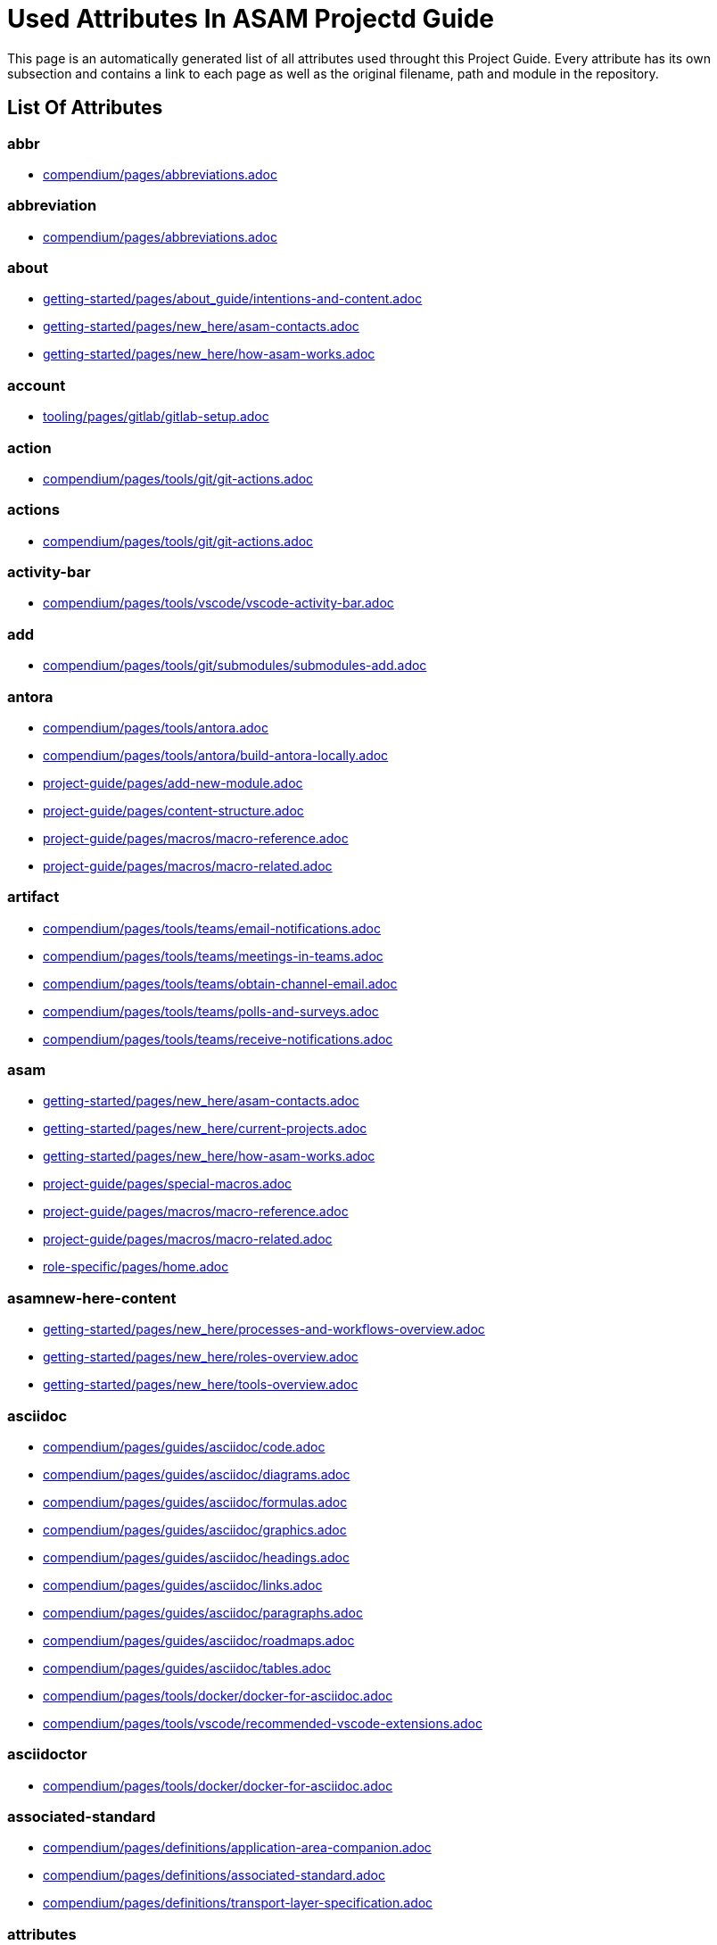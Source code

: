 = Used Attributes In ASAM Projectd Guide
:description: Automatically generated overview over all attributes used throughout this Project Guide.
:keywords: generated,attributes,link-concept,structure

This page is an automatically generated list of all attributes used throught this Project Guide.
Every attribute has its own subsection and contains a link to each page as well as the original filename, path and module in the repository.

== List Of Attributes


=== abbr

* xref:compendium:abbreviations.adoc[compendium/pages/abbreviations.adoc]

=== abbreviation

* xref:compendium:abbreviations.adoc[compendium/pages/abbreviations.adoc]

=== about

* xref:getting-started:about_guide/intentions-and-content.adoc[getting-started/pages/about_guide/intentions-and-content.adoc]
* xref:getting-started:new_here/asam-contacts.adoc[getting-started/pages/new_here/asam-contacts.adoc]
* xref:getting-started:new_here/how-asam-works.adoc[getting-started/pages/new_here/how-asam-works.adoc]

=== account

* xref:tooling:gitlab/gitlab-setup.adoc[tooling/pages/gitlab/gitlab-setup.adoc]

=== action

* xref:compendium:tools/git/git-actions.adoc[compendium/pages/tools/git/git-actions.adoc]

=== actions

* xref:compendium:tools/git/git-actions.adoc[compendium/pages/tools/git/git-actions.adoc]

=== activity-bar

* xref:compendium:tools/vscode/vscode-activity-bar.adoc[compendium/pages/tools/vscode/vscode-activity-bar.adoc]

=== add

* xref:compendium:tools/git/submodules/submodules-add.adoc[compendium/pages/tools/git/submodules/submodules-add.adoc]

=== antora

* xref:compendium:tools/antora.adoc[compendium/pages/tools/antora.adoc]
* xref:compendium:tools/antora/build-antora-locally.adoc[compendium/pages/tools/antora/build-antora-locally.adoc]
* xref:project-guide:add-new-module.adoc[project-guide/pages/add-new-module.adoc]
* xref:project-guide:content-structure.adoc[project-guide/pages/content-structure.adoc]
* xref:project-guide:macros/macro-reference.adoc[project-guide/pages/macros/macro-reference.adoc]
* xref:project-guide:macros/macro-related.adoc[project-guide/pages/macros/macro-related.adoc]

=== artifact

* xref:compendium:tools/teams/email-notifications.adoc[compendium/pages/tools/teams/email-notifications.adoc]
* xref:compendium:tools/teams/meetings-in-teams.adoc[compendium/pages/tools/teams/meetings-in-teams.adoc]
* xref:compendium:tools/teams/obtain-channel-email.adoc[compendium/pages/tools/teams/obtain-channel-email.adoc]
* xref:compendium:tools/teams/polls-and-surveys.adoc[compendium/pages/tools/teams/polls-and-surveys.adoc]
* xref:compendium:tools/teams/receive-notifications.adoc[compendium/pages/tools/teams/receive-notifications.adoc]

=== asam

* xref:getting-started:new_here/asam-contacts.adoc[getting-started/pages/new_here/asam-contacts.adoc]
* xref:getting-started:new_here/current-projects.adoc[getting-started/pages/new_here/current-projects.adoc]
* xref:getting-started:new_here/how-asam-works.adoc[getting-started/pages/new_here/how-asam-works.adoc]
* xref:project-guide:special-macros.adoc[project-guide/pages/special-macros.adoc]
* xref:project-guide:macros/macro-reference.adoc[project-guide/pages/macros/macro-reference.adoc]
* xref:project-guide:macros/macro-related.adoc[project-guide/pages/macros/macro-related.adoc]
* xref:role-specific:home.adoc[role-specific/pages/home.adoc]

=== asamnew-here-content

* xref:getting-started:new_here/processes-and-workflows-overview.adoc[getting-started/pages/new_here/processes-and-workflows-overview.adoc]
* xref:getting-started:new_here/roles-overview.adoc[getting-started/pages/new_here/roles-overview.adoc]
* xref:getting-started:new_here/tools-overview.adoc[getting-started/pages/new_here/tools-overview.adoc]

=== asciidoc

* xref:compendium:guides/asciidoc/code.adoc[compendium/pages/guides/asciidoc/code.adoc]
* xref:compendium:guides/asciidoc/diagrams.adoc[compendium/pages/guides/asciidoc/diagrams.adoc]
* xref:compendium:guides/asciidoc/formulas.adoc[compendium/pages/guides/asciidoc/formulas.adoc]
* xref:compendium:guides/asciidoc/graphics.adoc[compendium/pages/guides/asciidoc/graphics.adoc]
* xref:compendium:guides/asciidoc/headings.adoc[compendium/pages/guides/asciidoc/headings.adoc]
* xref:compendium:guides/asciidoc/links.adoc[compendium/pages/guides/asciidoc/links.adoc]
* xref:compendium:guides/asciidoc/paragraphs.adoc[compendium/pages/guides/asciidoc/paragraphs.adoc]
* xref:compendium:guides/asciidoc/roadmaps.adoc[compendium/pages/guides/asciidoc/roadmaps.adoc]
* xref:compendium:guides/asciidoc/tables.adoc[compendium/pages/guides/asciidoc/tables.adoc]
* xref:compendium:tools/docker/docker-for-asciidoc.adoc[compendium/pages/tools/docker/docker-for-asciidoc.adoc]
* xref:compendium:tools/vscode/recommended-vscode-extensions.adoc[compendium/pages/tools/vscode/recommended-vscode-extensions.adoc]

=== asciidoctor

* xref:compendium:tools/docker/docker-for-asciidoc.adoc[compendium/pages/tools/docker/docker-for-asciidoc.adoc]

=== associated-standard

* xref:compendium:definitions/application-area-companion.adoc[compendium/pages/definitions/application-area-companion.adoc]
* xref:compendium:definitions/associated-standard.adoc[compendium/pages/definitions/associated-standard.adoc]
* xref:compendium:definitions/transport-layer-specification.adoc[compendium/pages/definitions/transport-layer-specification.adoc]

=== attributes

* xref:project-guide:used-attributes.adoc[project-guide/pages/used-attributes.adoc]

=== base-standard

* xref:compendium:definitions/api.adoc[compendium/pages/definitions/api.adoc]
* xref:compendium:definitions/base-standard.adoc[compendium/pages/definitions/base-standard.adoc]
* xref:compendium:definitions/format-description.adoc[compendium/pages/definitions/format-description.adoc]
* xref:compendium:definitions/protocol-definition.adoc[compendium/pages/definitions/protocol-definition.adoc]
* xref:compendium:definitions/technology-reference.adoc[compendium/pages/definitions/technology-reference.adoc]

=== bash

* xref:compendium:tools/powershell/cloning-a-repository.adoc[compendium/pages/tools/powershell/cloning-a-repository.adoc]

=== best-practices

* xref:tooling:calendar/calendar-best-practices.adoc[tooling/pages/calendar/calendar-best-practices.adoc]
* xref:tooling:docker/docker-best-practices.adoc[tooling/pages/docker/docker-best-practices.adoc]
* xref:tooling:git/git-best-practices.adoc[tooling/pages/git/git-best-practices.adoc]

=== calendar-setup

* xref:tooling:calendar/calendar-setup.adoc[tooling/pages/calendar/calendar-setup.adoc]

=== channel

* xref:compendium:tools/teams/obtain-channel-email.adoc[compendium/pages/tools/teams/obtain-channel-email.adoc]
* xref:compendium:tools/teams/teams-channel-file-structure.adoc[compendium/pages/tools/teams/teams-channel-file-structure.adoc]

=== classification

* xref:compendium:definitions/associated-standard.adoc[compendium/pages/definitions/associated-standard.adoc]
* xref:compendium:definitions/base-standard.adoc[compendium/pages/definitions/base-standard.adoc]

=== clone

* xref:compendium:tools/git/cloning-repo-tutorial.adoc[compendium/pages/tools/git/cloning-repo-tutorial.adoc]
* xref:compendium:tools/gitlab/cloning-a-repository.adoc[compendium/pages/tools/gitlab/cloning-a-repository.adoc]
* xref:compendium:tools/powershell/cloning-a-repository.adoc[compendium/pages/tools/powershell/cloning-a-repository.adoc]
* xref:compendium:tools/vscode/cloning-a-repository.adoc[compendium/pages/tools/vscode/cloning-a-repository.adoc]

=== cloning

* xref:compendium:tools/git/cloning-repo-tutorial.adoc[compendium/pages/tools/git/cloning-repo-tutorial.adoc]
* xref:compendium:tools/gitlab/cloning-a-repository.adoc[compendium/pages/tools/gitlab/cloning-a-repository.adoc]
* xref:compendium:tools/powershell/cloning-a-repository.adoc[compendium/pages/tools/powershell/cloning-a-repository.adoc]
* xref:compendium:tools/vscode/cloning-a-repository.adoc[compendium/pages/tools/vscode/cloning-a-repository.adoc]

=== code

* xref:compendium:guides/asciidoc/code.adoc[compendium/pages/guides/asciidoc/code.adoc]
* xref:compendium:tools/git/review-code.adoc[compendium/pages/tools/git/review-code.adoc]

=== commit

* xref:compendium:tools/git/commit-guidelines.adoc[compendium/pages/tools/git/commit-guidelines.adoc]
* xref:compendium:tools/gitlab/commit-guidelines.adoc[compendium/pages/tools/gitlab/commit-guidelines.adoc]
* xref:tooling:git/git-best-practices.adoc[tooling/pages/git/git-best-practices.adoc]

=== compendium

* xref:compendium:compendium.adoc[compendium/pages/compendium.adoc]

=== compose

* xref:compendium:tools/docker/standard-docker-config.adoc[compendium/pages/tools/docker/standard-docker-config.adoc]

=== conflict

* xref:compendium:tools/git/merge-conflicts.adoc[compendium/pages/tools/git/merge-conflicts.adoc]

=== contacts

* xref:getting-started:new_here/asam-contacts.adoc[getting-started/pages/new_here/asam-contacts.adoc]

=== content-characterization

* xref:compendium:definitions/api.adoc[compendium/pages/definitions/api.adoc]
* xref:compendium:definitions/application-area-companion.adoc[compendium/pages/definitions/application-area-companion.adoc]
* xref:compendium:definitions/format-description.adoc[compendium/pages/definitions/format-description.adoc]
* xref:compendium:definitions/protocol-definition.adoc[compendium/pages/definitions/protocol-definition.adoc]
* xref:compendium:definitions/technology-reference.adoc[compendium/pages/definitions/technology-reference.adoc]
* xref:compendium:definitions/transport-layer-specification.adoc[compendium/pages/definitions/transport-layer-specification.adoc]

=== custom

* xref:project-guide:special-macros.adoc[project-guide/pages/special-macros.adoc]
* xref:project-guide:macros/macro-reference.adoc[project-guide/pages/macros/macro-reference.adoc]
* xref:project-guide:macros/macro-related.adoc[project-guide/pages/macros/macro-related.adoc]

=== definition

* xref:compendium:definitions/api.adoc[compendium/pages/definitions/api.adoc]
* xref:compendium:definitions/application-area-companion.adoc[compendium/pages/definitions/application-area-companion.adoc]
* xref:compendium:definitions/associated-standard.adoc[compendium/pages/definitions/associated-standard.adoc]
* xref:compendium:definitions/base-standard.adoc[compendium/pages/definitions/base-standard.adoc]
* xref:compendium:definitions/format-description.adoc[compendium/pages/definitions/format-description.adoc]
* xref:compendium:definitions/protocol-definition.adoc[compendium/pages/definitions/protocol-definition.adoc]
* xref:compendium:definitions/set-of-standards.adoc[compendium/pages/definitions/set-of-standards.adoc]
* xref:compendium:definitions/status-of-document.adoc[compendium/pages/definitions/status-of-document.adoc]
* xref:compendium:definitions/technology-reference.adoc[compendium/pages/definitions/technology-reference.adoc]
* xref:compendium:definitions/transport-layer-specification.adoc[compendium/pages/definitions/transport-layer-specification.adoc]

=== desktop

* xref:compendium:tools/docker/run-docker.adoc[compendium/pages/tools/docker/run-docker.adoc]

=== development

* xref:standardization:asam-development-process.adoc[standardization/pages/asam-development-process.adoc]
* xref:standardization:development-phase.adoc[standardization/pages/development-phase.adoc]

=== diagram

* xref:compendium:guides/asciidoc/diagrams.adoc[compendium/pages/guides/asciidoc/diagrams.adoc]

=== diagrams

* xref:compendium:tools/vscode/Adding-Diagrams-To-VSCode.adoc[compendium/pages/tools/vscode/Adding-Diagrams-To-VSCode.adoc]

=== docker

* xref:compendium:tools/antora/build-antora-locally.adoc[compendium/pages/tools/antora/build-antora-locally.adoc]
* xref:compendium:tools/docker/docker-for-asciidoc.adoc[compendium/pages/tools/docker/docker-for-asciidoc.adoc]
* xref:compendium:tools/docker/run-docker.adoc[compendium/pages/tools/docker/run-docker.adoc]
* xref:compendium:tools/docker/standard-docker-config.adoc[compendium/pages/tools/docker/standard-docker-config.adoc]
* xref:compendium:tools/docker/wsl.adoc[compendium/pages/tools/docker/wsl.adoc]
* xref:compendium:tools/powershell/run-docker.adoc[compendium/pages/tools/powershell/run-docker.adoc]
* xref:compendium:tools/vscode/recommended-vscode-extensions.adoc[compendium/pages/tools/vscode/recommended-vscode-extensions.adoc]
* xref:compendium:tools/vscode/run-docker.adoc[compendium/pages/tools/vscode/run-docker.adoc]
* xref:tooling:docker.adoc[tooling/pages/docker.adoc]
* xref:tooling:docker/docker-best-practices.adoc[tooling/pages/docker/docker-best-practices.adoc]
* xref:tooling:docker/docker-guides.adoc[tooling/pages/docker/docker-guides.adoc]
* xref:tooling:docker/docker-setup.adoc[tooling/pages/docker/docker-setup.adoc]

=== docker-setup

* xref:tooling:docker/docker-setup.adoc[tooling/pages/docker/docker-setup.adoc]

=== drawio

* xref:compendium:tools/vscode/recommended-vscode-extensions.adoc[compendium/pages/tools/vscode/recommended-vscode-extensions.adoc]
* xref:tooling:drawio.adoc[tooling/pages/drawio.adoc]
* xref:tooling:drawio/drawio-setup.adoc[tooling/pages/drawio/drawio-setup.adoc]

=== drawio-setup

* xref:tooling:drawio/drawio-setup.adoc[tooling/pages/drawio/drawio-setup.adoc]

=== email

* xref:compendium:tools/teams/email-notifications.adoc[compendium/pages/tools/teams/email-notifications.adoc]
* xref:compendium:tools/teams/obtain-channel-email.adoc[compendium/pages/tools/teams/obtain-channel-email.adoc]
* xref:compendium:tools/teams/polls-and-surveys.adoc[compendium/pages/tools/teams/polls-and-surveys.adoc]

=== extensions

* xref:compendium:tools/vscode/recommended-vscode-extensions.adoc[compendium/pages/tools/vscode/recommended-vscode-extensions.adoc]
* xref:compendium:tools/vscode/vscode-install-extension.adoc[compendium/pages/tools/vscode/vscode-install-extension.adoc]

=== feature

* xref:compendium:tools/git/write-a-feature.adoc[compendium/pages/tools/git/write-a-feature.adoc]
* xref:tooling:git/git-best-practices.adoc[tooling/pages/git/git-best-practices.adoc]

=== fetch

* xref:compendium:tools/git/merge.adoc[compendium/pages/tools/git/merge.adoc]

=== figure

* xref:compendium:guides/asciidoc/graphics.adoc[compendium/pages/guides/asciidoc/graphics.adoc]

=== file-structure

* xref:compendium:tools/teams/teams-channel-file-structure.adoc[compendium/pages/tools/teams/teams-channel-file-structure.adoc]

=== formula

* xref:compendium:guides/asciidoc/formulas.adoc[compendium/pages/guides/asciidoc/formulas.adoc]

=== fragment

* xref:tooling:calendar/calendar-setup.adoc[tooling/pages/calendar/calendar-setup.adoc]
* xref:tooling:docker/docker-setup.adoc[tooling/pages/docker/docker-setup.adoc]
* xref:tooling:drawio/drawio-setup.adoc[tooling/pages/drawio/drawio-setup.adoc]
* xref:tooling:git/git-setup.adoc[tooling/pages/git/git-setup.adoc]
* xref:tooling:gitlab/gitlab-setup.adoc[tooling/pages/gitlab/gitlab-setup.adoc]
* xref:tooling:vscode/vscode-setup.adoc[tooling/pages/vscode/vscode-setup.adoc]

=== generated

* xref:project-guide:link-concept.adoc[project-guide/pages/link-concept.adoc]
* xref:project-guide:used-attributes.adoc[project-guide/pages/used-attributes.adoc]

=== get-involved

* xref:getting-involved:home.adoc[getting-involved/pages/home.adoc]

=== git

* xref:compendium:tools/git/cloning-repo-tutorial.adoc[compendium/pages/tools/git/cloning-repo-tutorial.adoc]
* xref:compendium:tools/git/commit-guidelines.adoc[compendium/pages/tools/git/commit-guidelines.adoc]
* xref:compendium:tools/git/git-actions.adoc[compendium/pages/tools/git/git-actions.adoc]
* xref:compendium:tools/git/git-terminology.adoc[compendium/pages/tools/git/git-terminology.adoc]
* xref:compendium:tools/git/maintain-a-repo.adoc[compendium/pages/tools/git/maintain-a-repo.adoc]
* xref:compendium:tools/git/merge-conflicts.adoc[compendium/pages/tools/git/merge-conflicts.adoc]
* xref:compendium:tools/git/merge-requests.adoc[compendium/pages/tools/git/merge-requests.adoc]
* xref:compendium:tools/git/merge.adoc[compendium/pages/tools/git/merge.adoc]
* xref:compendium:tools/git/review-code.adoc[compendium/pages/tools/git/review-code.adoc]
* xref:compendium:tools/git/submodules.adoc[compendium/pages/tools/git/submodules.adoc]
* xref:compendium:tools/git/working-with-git.adoc[compendium/pages/tools/git/working-with-git.adoc]
* xref:compendium:tools/git/write-a-feature.adoc[compendium/pages/tools/git/write-a-feature.adoc]
* xref:compendium:tools/git/submodules/submodule-pull.adoc[compendium/pages/tools/git/submodules/submodule-pull.adoc]
* xref:compendium:tools/git/submodules/submodules-add.adoc[compendium/pages/tools/git/submodules/submodules-add.adoc]
* xref:compendium:tools/git/submodules/submodules-changing-remote.adoc[compendium/pages/tools/git/submodules/submodules-changing-remote.adoc]
* xref:compendium:tools/git/submodules/submodules-switch-version.adoc[compendium/pages/tools/git/submodules/submodules-switch-version.adoc]
* xref:compendium:tools/powershell/cloning-a-repository.adoc[compendium/pages/tools/powershell/cloning-a-repository.adoc]
* xref:compendium:tools/vscode/cloning-a-repository.adoc[compendium/pages/tools/vscode/cloning-a-repository.adoc]
* xref:tooling:git.adoc[tooling/pages/git.adoc]
* xref:tooling:git/git-best-practices.adoc[tooling/pages/git/git-best-practices.adoc]
* xref:tooling:git/git-guides.adoc[tooling/pages/git/git-guides.adoc]
* xref:tooling:git/git-setup.adoc[tooling/pages/git/git-setup.adoc]

=== git-setup

* xref:tooling:git/git-setup.adoc[tooling/pages/git/git-setup.adoc]

=== gitlab

* xref:compendium:tools/git/maintain-a-repo.adoc[compendium/pages/tools/git/maintain-a-repo.adoc]
* xref:compendium:tools/git/merge-conflicts.adoc[compendium/pages/tools/git/merge-conflicts.adoc]
* xref:compendium:tools/git/merge-requests.adoc[compendium/pages/tools/git/merge-requests.adoc]
* xref:compendium:tools/git/merge.adoc[compendium/pages/tools/git/merge.adoc]
* xref:compendium:tools/git/review-code.adoc[compendium/pages/tools/git/review-code.adoc]
* xref:compendium:tools/git/submodules.adoc[compendium/pages/tools/git/submodules.adoc]
* xref:compendium:tools/git/write-a-feature.adoc[compendium/pages/tools/git/write-a-feature.adoc]
* xref:compendium:tools/git/submodules/submodule-pull.adoc[compendium/pages/tools/git/submodules/submodule-pull.adoc]
* xref:compendium:tools/git/submodules/submodules-add.adoc[compendium/pages/tools/git/submodules/submodules-add.adoc]
* xref:compendium:tools/git/submodules/submodules-changing-remote.adoc[compendium/pages/tools/git/submodules/submodules-changing-remote.adoc]
* xref:compendium:tools/git/submodules/submodules-switch-version.adoc[compendium/pages/tools/git/submodules/submodules-switch-version.adoc]
* xref:compendium:tools/gitlab/cloning-a-repository.adoc[compendium/pages/tools/gitlab/cloning-a-repository.adoc]
* xref:compendium:tools/gitlab/commit-guidelines.adoc[compendium/pages/tools/gitlab/commit-guidelines.adoc]
* xref:compendium:tools/gitlab/gitlab-ide-guide.adoc[compendium/pages/tools/gitlab/gitlab-ide-guide.adoc]
* xref:compendium:tools/gitlab/gitlab-terminology.adoc[compendium/pages/tools/gitlab/gitlab-terminology.adoc]
* xref:compendium:tools/vscode/recommended-vscode-extensions.adoc[compendium/pages/tools/vscode/recommended-vscode-extensions.adoc]
* xref:tooling:gitlab.adoc[tooling/pages/gitlab.adoc]
* xref:tooling:working-without-software-installation.adoc[tooling/pages/working-without-software-installation.adoc]
* xref:tooling:gitlab/gitlab-guides.adoc[tooling/pages/gitlab/gitlab-guides.adoc]
* xref:tooling:gitlab/gitlab-setup.adoc[tooling/pages/gitlab/gitlab-setup.adoc]

=== gitlab-setup

* xref:tooling:gitlab/gitlab-setup.adoc[tooling/pages/gitlab/gitlab-setup.adoc]

=== graphic

* xref:compendium:guides/asciidoc/graphics.adoc[compendium/pages/guides/asciidoc/graphics.adoc]

=== guide

* xref:compendium:tools/antora/build-antora-locally.adoc[compendium/pages/tools/antora/build-antora-locally.adoc]
* xref:project-guide:add-new-module.adoc[project-guide/pages/add-new-module.adoc]
* xref:tooling:docker/docker-guides.adoc[tooling/pages/docker/docker-guides.adoc]
* xref:tooling:teams_and_sharepoint/teams-and-sharepoint-guides.adoc[tooling/pages/teams_and_sharepoint/teams-and-sharepoint-guides.adoc]
* xref:tooling:vscode/vscode-guides.adoc[tooling/pages/vscode/vscode-guides.adoc]

=== guidelines

* xref:compendium:tools/git/commit-guidelines.adoc[compendium/pages/tools/git/commit-guidelines.adoc]
* xref:compendium:tools/gitlab/commit-guidelines.adoc[compendium/pages/tools/gitlab/commit-guidelines.adoc]

=== guides

* xref:tooling:git/git-guides.adoc[tooling/pages/git/git-guides.adoc]
* xref:tooling:gitlab/gitlab-guides.adoc[tooling/pages/gitlab/gitlab-guides.adoc]

=== heading

* xref:compendium:guides/asciidoc/headings.adoc[compendium/pages/guides/asciidoc/headings.adoc]

=== home

* xref:ROOT:home.adoc[ROOT/pages/home.adoc]

=== how-to

* xref:compendium:guides/set-up-new-project.adoc[compendium/pages/guides/set-up-new-project.adoc]
* xref:compendium:guides/asciidoc/code.adoc[compendium/pages/guides/asciidoc/code.adoc]
* xref:compendium:guides/asciidoc/diagrams.adoc[compendium/pages/guides/asciidoc/diagrams.adoc]
* xref:compendium:guides/asciidoc/formulas.adoc[compendium/pages/guides/asciidoc/formulas.adoc]
* xref:compendium:guides/asciidoc/graphics.adoc[compendium/pages/guides/asciidoc/graphics.adoc]
* xref:compendium:guides/asciidoc/headings.adoc[compendium/pages/guides/asciidoc/headings.adoc]
* xref:compendium:guides/asciidoc/links.adoc[compendium/pages/guides/asciidoc/links.adoc]
* xref:compendium:guides/asciidoc/paragraphs.adoc[compendium/pages/guides/asciidoc/paragraphs.adoc]
* xref:compendium:guides/asciidoc/roadmaps.adoc[compendium/pages/guides/asciidoc/roadmaps.adoc]
* xref:compendium:guides/asciidoc/tables.adoc[compendium/pages/guides/asciidoc/tables.adoc]
* xref:compendium:tools/gitlab/cloning-a-repository.adoc[compendium/pages/tools/gitlab/cloning-a-repository.adoc]
* xref:compendium:tools/powershell/cloning-a-repository.adoc[compendium/pages/tools/powershell/cloning-a-repository.adoc]
* xref:compendium:tools/vscode/cloning-a-repository.adoc[compendium/pages/tools/vscode/cloning-a-repository.adoc]

=== ide

* xref:compendium:tools/gitlab/gitlab-ide-guide.adoc[compendium/pages/tools/gitlab/gitlab-ide-guide.adoc]

=== ideation

* xref:getting-started:new_here/current-projects.adoc[getting-started/pages/new_here/current-projects.adoc]
* xref:standardization:project-ideation.adoc[standardization/pages/project-ideation.adoc]

=== information-architecture

* xref:compendium:definitions/information-architecture-requirements.adoc[compendium/pages/definitions/information-architecture-requirements.adoc]

=== installation

* xref:tooling:working-without-software-installation.adoc[tooling/pages/working-without-software-installation.adoc]

=== interface

* xref:compendium:tools/vscode/vscode-interface.adoc[compendium/pages/tools/vscode/vscode-interface.adoc]

=== introduction

* xref:getting-started:main.adoc[getting-started/pages/main.adoc]
* xref:getting-started:about_guide/intentions-and-content.adoc[getting-started/pages/about_guide/intentions-and-content.adoc]

=== kroki

* xref:compendium:tools/vscode/Adding-Diagrams-To-VSCode.adoc[compendium/pages/tools/vscode/Adding-Diagrams-To-VSCode.adoc]

=== landing_page

* xref:compendium:compendium.adoc[compendium/pages/compendium.adoc]
* xref:getting-involved:home.adoc[getting-involved/pages/home.adoc]
* xref:getting-started:main.adoc[getting-started/pages/main.adoc]
* xref:project-guide:home.adoc[project-guide/pages/home.adoc]
* xref:role-specific:home.adoc[role-specific/pages/home.adoc]
* xref:standardization:home.adoc[standardization/pages/home.adoc]
* xref:tooling:overview.adoc[tooling/pages/overview.adoc]

=== link

* xref:compendium:guides/asciidoc/links.adoc[compendium/pages/guides/asciidoc/links.adoc]
* xref:compendium:tools/sharepoint/links.adoc[compendium/pages/tools/sharepoint/links.adoc]

=== link-concept

* xref:project-guide:used-attributes.adoc[project-guide/pages/used-attributes.adoc]

=== linking

* xref:project-guide:link-concept.adoc[project-guide/pages/link-concept.adoc]

=== links

* xref:compendium:tools/sharepoint/links.adoc[compendium/pages/tools/sharepoint/links.adoc]

=== macro

* xref:project-guide:special-macros.adoc[project-guide/pages/special-macros.adoc]
* xref:project-guide:macros/macro-reference.adoc[project-guide/pages/macros/macro-reference.adoc]
* xref:project-guide:macros/macro-related.adoc[project-guide/pages/macros/macro-related.adoc]

=== main

* xref:ROOT:home.adoc[ROOT/pages/home.adoc]

=== mandatory

* xref:tooling:calendar.adoc[tooling/pages/calendar.adoc]
* xref:tooling:gitlab.adoc[tooling/pages/gitlab.adoc]
* xref:tooling:teams-and-sharepoint.adoc[tooling/pages/teams-and-sharepoint.adoc]

=== meetings

* xref:compendium:tools/teams/meetings-in-teams.adoc[compendium/pages/tools/teams/meetings-in-teams.adoc]

=== merge

* xref:compendium:tools/git/merge-conflicts.adoc[compendium/pages/tools/git/merge-conflicts.adoc]
* xref:compendium:tools/git/merge-requests.adoc[compendium/pages/tools/git/merge-requests.adoc]
* xref:compendium:tools/git/merge.adoc[compendium/pages/tools/git/merge.adoc]

=== merge-request

* xref:compendium:tools/git/merge-requests.adoc[compendium/pages/tools/git/merge-requests.adoc]

=== module

* xref:project-guide:add-new-module.adoc[project-guide/pages/add-new-module.adoc]

=== new-content-guide

* xref:project-guide:add-a-page.adoc[project-guide/pages/add-a-page.adoc]
* xref:project-guide:add-a-partial.adoc[project-guide/pages/add-a-partial.adoc]
* xref:project-guide:add-new-module.adoc[project-guide/pages/add-new-module.adoc]

=== new-here

* xref:getting-started:new-here.adoc[getting-started/pages/new-here.adoc]

=== new-here-content

* xref:getting-started:new_here/asam-contacts.adoc[getting-started/pages/new_here/asam-contacts.adoc]
* xref:getting-started:new_here/current-projects.adoc[getting-started/pages/new_here/current-projects.adoc]
* xref:getting-started:new_here/how-asam-works.adoc[getting-started/pages/new_here/how-asam-works.adoc]

=== new_member

* xref:getting-started:new-here.adoc[getting-started/pages/new-here.adoc]

=== notifications

* xref:compendium:tools/teams/email-notifications.adoc[compendium/pages/tools/teams/email-notifications.adoc]
* xref:compendium:tools/teams/receive-notifications.adoc[compendium/pages/tools/teams/receive-notifications.adoc]

=== onedrive

* xref:compendium:tools/sharepoint/synchronizing-sharepoint-with-onedrive.adoc[compendium/pages/tools/sharepoint/synchronizing-sharepoint-with-onedrive.adoc]

=== online

* xref:compendium:tools/gitlab/gitlab-ide-guide.adoc[compendium/pages/tools/gitlab/gitlab-ide-guide.adoc]
* xref:tooling:working-without-software-installation.adoc[tooling/pages/working-without-software-installation.adoc]

=== openx-calendar

* xref:tooling:calendar.adoc[tooling/pages/calendar.adoc]
* xref:tooling:calendar/calendar-best-practices.adoc[tooling/pages/calendar/calendar-best-practices.adoc]
* xref:tooling:calendar/calendar-setup.adoc[tooling/pages/calendar/calendar-setup.adoc]

=== organization

* xref:getting-started:new_here/how-asam-works.adoc[getting-started/pages/new_here/how-asam-works.adoc]

=== osc2-only

* xref:compendium:tools/git/transitioning-to-a-new-workflow.adoc[compendium/pages/tools/git/transitioning-to-a-new-workflow.adoc]

=== overview

* xref:getting-started:new-here.adoc[getting-started/pages/new-here.adoc]
* xref:tooling:overview.adoc[tooling/pages/overview.adoc]

=== page

* xref:project-guide:add-a-page.adoc[project-guide/pages/add-a-page.adoc]
* xref:project-guide:pages-vs-partials.adoc[project-guide/pages/pages-vs-partials.adoc]

=== partial

* xref:project-guide:add-a-partial.adoc[project-guide/pages/add-a-partial.adoc]
* xref:project-guide:pages-vs-partials.adoc[project-guide/pages/pages-vs-partials.adoc]

=== phase

* xref:standardization:development-phase.adoc[standardization/pages/development-phase.adoc]
* xref:standardization:project-ideation.adoc[standardization/pages/project-ideation.adoc]
* xref:standardization:proposal-phase.adoc[standardization/pages/proposal-phase.adoc]
* xref:standardization:release-phase.adoc[standardization/pages/release-phase.adoc]
* xref:standardization:review-phase.adoc[standardization/pages/review-phase.adoc]

=== poll

* xref:compendium:tools/teams/polls-and-surveys.adoc[compendium/pages/tools/teams/polls-and-surveys.adoc]

=== polls

* xref:compendium:tools/teams/polls-and-surveys.adoc[compendium/pages/tools/teams/polls-and-surveys.adoc]

=== powershell

* xref:compendium:tools/powershell/cloning-a-repository.adoc[compendium/pages/tools/powershell/cloning-a-repository.adoc]
* xref:compendium:tools/powershell/run-docker.adoc[compendium/pages/tools/powershell/run-docker.adoc]

=== process

* xref:standardization:asam-development-process.adoc[standardization/pages/asam-development-process.adoc]
* xref:standardization:development-phase.adoc[standardization/pages/development-phase.adoc]
* xref:standardization:project-ideation.adoc[standardization/pages/project-ideation.adoc]
* xref:standardization:project-setup.adoc[standardization/pages/project-setup.adoc]
* xref:standardization:proposal-phase.adoc[standardization/pages/proposal-phase.adoc]
* xref:standardization:release-phase.adoc[standardization/pages/release-phase.adoc]
* xref:standardization:review-phase.adoc[standardization/pages/review-phase.adoc]

=== processes

* xref:getting-started:new_here/processes-and-workflows-overview.adoc[getting-started/pages/new_here/processes-and-workflows-overview.adoc]

=== project-guide

* xref:project-guide:add-a-page.adoc[project-guide/pages/add-a-page.adoc]
* xref:project-guide:add-a-partial.adoc[project-guide/pages/add-a-partial.adoc]
* xref:project-guide:content-structure.adoc[project-guide/pages/content-structure.adoc]
* xref:project-guide:home.adoc[project-guide/pages/home.adoc]
* xref:project-guide:link-concept.adoc[project-guide/pages/link-concept.adoc]
* xref:project-guide:pages-vs-partials.adoc[project-guide/pages/pages-vs-partials.adoc]
* xref:project-guide:special-macros.adoc[project-guide/pages/special-macros.adoc]

=== project-types

* xref:standardization:project-types.adoc[standardization/pages/project-types.adoc]

=== projects

* xref:compendium:tools/sharepoint/links.adoc[compendium/pages/tools/sharepoint/links.adoc]
* xref:getting-started:new_here/current-projects.adoc[getting-started/pages/new_here/current-projects.adoc]

=== proposal

* xref:standardization:proposal-phase.adoc[standardization/pages/proposal-phase.adoc]

=== pull

* xref:compendium:tools/git/submodules/submodule-pull.adoc[compendium/pages/tools/git/submodules/submodule-pull.adoc]

=== rebase

* xref:compendium:tools/git/merge.adoc[compendium/pages/tools/git/merge.adoc]

=== recommended

* xref:tooling:docker.adoc[tooling/pages/docker.adoc]
* xref:tooling:drawio.adoc[tooling/pages/drawio.adoc]
* xref:tooling:git.adoc[tooling/pages/git.adoc]
* xref:tooling:vscode.adoc[tooling/pages/vscode.adoc]
* xref:tooling:working-without-software-installation.adoc[tooling/pages/working-without-software-installation.adoc]

=== release

* xref:standardization:release-phase.adoc[standardization/pages/release-phase.adoc]

=== remote

* xref:compendium:tools/git/submodules/submodules-changing-remote.adoc[compendium/pages/tools/git/submodules/submodules-changing-remote.adoc]

=== repo

* xref:compendium:tools/git/maintain-a-repo.adoc[compendium/pages/tools/git/maintain-a-repo.adoc]
* xref:compendium:tools/gitlab/cloning-a-repository.adoc[compendium/pages/tools/gitlab/cloning-a-repository.adoc]
* xref:compendium:tools/powershell/cloning-a-repository.adoc[compendium/pages/tools/powershell/cloning-a-repository.adoc]
* xref:compendium:tools/vscode/cloning-a-repository.adoc[compendium/pages/tools/vscode/cloning-a-repository.adoc]
* xref:tooling:git/git-best-practices.adoc[tooling/pages/git/git-best-practices.adoc]

=== repository

* xref:compendium:tools/git/maintain-a-repo.adoc[compendium/pages/tools/git/maintain-a-repo.adoc]
* xref:compendium:tools/gitlab/cloning-a-repository.adoc[compendium/pages/tools/gitlab/cloning-a-repository.adoc]
* xref:compendium:tools/powershell/cloning-a-repository.adoc[compendium/pages/tools/powershell/cloning-a-repository.adoc]
* xref:compendium:tools/vscode/cloning-a-repository.adoc[compendium/pages/tools/vscode/cloning-a-repository.adoc]
* xref:tooling:git/git-best-practices.adoc[tooling/pages/git/git-best-practices.adoc]

=== requirements

* xref:compendium:definitions/information-architecture-requirements.adoc[compendium/pages/definitions/information-architecture-requirements.adoc]

=== review

* xref:compendium:tools/git/merge-requests.adoc[compendium/pages/tools/git/merge-requests.adoc]
* xref:compendium:tools/git/review-code.adoc[compendium/pages/tools/git/review-code.adoc]
* xref:standardization:review-phase.adoc[standardization/pages/review-phase.adoc]

=== roadmap

* xref:compendium:guides/asciidoc/roadmaps.adoc[compendium/pages/guides/asciidoc/roadmaps.adoc]

=== role

* xref:compendium:roles/standard-expert-group.adoc[compendium/pages/roles/standard-expert-group.adoc]
* xref:compendium:roles/standard-manager.adoc[compendium/pages/roles/standard-manager.adoc]
* xref:compendium:roles/standard-user.adoc[compendium/pages/roles/standard-user.adoc]
* xref:compendium:roles/tsc.adoc[compendium/pages/roles/tsc.adoc]
* xref:role-specific:gtm.adoc[role-specific/pages/gtm.adoc]
* xref:role-specific:project-lead.adoc[role-specific/pages/project-lead.adoc]
* xref:role-specific:reviewer.adoc[role-specific/pages/reviewer.adoc]
* xref:role-specific:service-provider.adoc[role-specific/pages/service-provider.adoc]
* xref:role-specific:standard-manager.adoc[role-specific/pages/standard-manager.adoc]
* xref:role-specific:standard-user.adoc[role-specific/pages/standard-user.adoc]
* xref:role-specific:technical-writer.adoc[role-specific/pages/technical-writer.adoc]
* xref:role-specific:wg-member.adoc[role-specific/pages/wg-member.adoc]

=== role-landing-page

* xref:role-specific:gtm.adoc[role-specific/pages/gtm.adoc]
* xref:role-specific:project-lead.adoc[role-specific/pages/project-lead.adoc]
* xref:role-specific:reviewer.adoc[role-specific/pages/reviewer.adoc]
* xref:role-specific:service-provider.adoc[role-specific/pages/service-provider.adoc]
* xref:role-specific:standard-manager.adoc[role-specific/pages/standard-manager.adoc]
* xref:role-specific:standard-user.adoc[role-specific/pages/standard-user.adoc]
* xref:role-specific:technical-writer.adoc[role-specific/pages/technical-writer.adoc]
* xref:role-specific:wg-member.adoc[role-specific/pages/wg-member.adoc]

=== roles

* xref:getting-started:new_here/roles-overview.adoc[getting-started/pages/new_here/roles-overview.adoc]
* xref:role-specific:home.adoc[role-specific/pages/home.adoc]

=== script

* xref:project-guide:special-macros.adoc[project-guide/pages/special-macros.adoc]

=== settings

* xref:compendium:tools/vscode/recommended-vscode-settings.adoc[compendium/pages/tools/vscode/recommended-vscode-settings.adoc]

=== setup

* xref:standardization:project-setup.adoc[standardization/pages/project-setup.adoc]
* xref:tooling:calendar/calendar-setup.adoc[tooling/pages/calendar/calendar-setup.adoc]
* xref:tooling:docker/docker-setup.adoc[tooling/pages/docker/docker-setup.adoc]
* xref:tooling:drawio/drawio-setup.adoc[tooling/pages/drawio/drawio-setup.adoc]
* xref:tooling:git/git-setup.adoc[tooling/pages/git/git-setup.adoc]
* xref:tooling:gitlab/gitlab-setup.adoc[tooling/pages/gitlab/gitlab-setup.adoc]
* xref:tooling:teams_and_sharepoint/teams-and-sharepoint-setup.adoc[tooling/pages/teams_and_sharepoint/teams-and-sharepoint-setup.adoc]
* xref:tooling:vscode/vscode-setup.adoc[tooling/pages/vscode/vscode-setup.adoc]

=== sharepoint

* xref:compendium:tools/sharepoint/links.adoc[compendium/pages/tools/sharepoint/links.adoc]
* xref:compendium:tools/sharepoint/synchronizing-sharepoint-with-onedrive.adoc[compendium/pages/tools/sharepoint/synchronizing-sharepoint-with-onedrive.adoc]
* xref:tooling:teams-and-sharepoint.adoc[tooling/pages/teams-and-sharepoint.adoc]
* xref:tooling:teams_and_sharepoint/teams-and-sharepoint-guides.adoc[tooling/pages/teams_and_sharepoint/teams-and-sharepoint-guides.adoc]
* xref:tooling:teams_and_sharepoint/teams-and-sharepoint-setup.adoc[tooling/pages/teams_and_sharepoint/teams-and-sharepoint-setup.adoc]

=== software

* xref:tooling:working-without-software-installation.adoc[tooling/pages/working-without-software-installation.adoc]

=== squash

* xref:compendium:tools/git/merge.adoc[compendium/pages/tools/git/merge.adoc]

=== standard

* xref:standardization:creation-of-standards.adoc[standardization/pages/creation-of-standards.adoc]
* xref:standardization:development-phase.adoc[standardization/pages/development-phase.adoc]
* xref:standardization:project-ideation.adoc[standardization/pages/project-ideation.adoc]
* xref:standardization:project-setup.adoc[standardization/pages/project-setup.adoc]
* xref:standardization:proposal-phase.adoc[standardization/pages/proposal-phase.adoc]
* xref:standardization:release-phase.adoc[standardization/pages/release-phase.adoc]
* xref:standardization:review-phase.adoc[standardization/pages/review-phase.adoc]

=== standardization

* xref:standardization:home.adoc[standardization/pages/home.adoc]
* xref:standardization:issue-resolution.adoc[standardization/pages/issue-resolution.adoc]
* xref:standardization:project-types.adoc[standardization/pages/project-types.adoc]

=== standards

* xref:getting-started:new_here/current-projects.adoc[getting-started/pages/new_here/current-projects.adoc]

=== start

* xref:ROOT:home.adoc[ROOT/pages/home.adoc]

=== structure

* xref:project-guide:content-structure.adoc[project-guide/pages/content-structure.adoc]
* xref:project-guide:link-concept.adoc[project-guide/pages/link-concept.adoc]
* xref:project-guide:used-attributes.adoc[project-guide/pages/used-attributes.adoc]

=== submodule

* xref:compendium:tools/git/submodules.adoc[compendium/pages/tools/git/submodules.adoc]
* xref:compendium:tools/git/submodules/submodule-pull.adoc[compendium/pages/tools/git/submodules/submodule-pull.adoc]
* xref:compendium:tools/git/submodules/submodules-add.adoc[compendium/pages/tools/git/submodules/submodules-add.adoc]
* xref:compendium:tools/git/submodules/submodules-changing-remote.adoc[compendium/pages/tools/git/submodules/submodules-changing-remote.adoc]
* xref:compendium:tools/git/submodules/submodules-switch-version.adoc[compendium/pages/tools/git/submodules/submodules-switch-version.adoc]

=== summarize

* xref:standardization:asam-development-process.adoc[standardization/pages/asam-development-process.adoc]

=== summary

* xref:standardization:asam-development-process.adoc[standardization/pages/asam-development-process.adoc]
* xref:tooling:calendar.adoc[tooling/pages/calendar.adoc]
* xref:tooling:docker.adoc[tooling/pages/docker.adoc]
* xref:tooling:drawio.adoc[tooling/pages/drawio.adoc]
* xref:tooling:git.adoc[tooling/pages/git.adoc]
* xref:tooling:gitlab.adoc[tooling/pages/gitlab.adoc]
* xref:tooling:teams-and-sharepoint.adoc[tooling/pages/teams-and-sharepoint.adoc]
* xref:tooling:vscode.adoc[tooling/pages/vscode.adoc]

=== survey

* xref:compendium:tools/teams/polls-and-surveys.adoc[compendium/pages/tools/teams/polls-and-surveys.adoc]

=== surveys

* xref:compendium:tools/teams/polls-and-surveys.adoc[compendium/pages/tools/teams/polls-and-surveys.adoc]

=== switch

* xref:compendium:tools/git/submodules/submodules-switch-version.adoc[compendium/pages/tools/git/submodules/submodules-switch-version.adoc]

=== synch

* xref:compendium:tools/sharepoint/synchronizing-sharepoint-with-onedrive.adoc[compendium/pages/tools/sharepoint/synchronizing-sharepoint-with-onedrive.adoc]

=== synchronization

* xref:compendium:tools/sharepoint/synchronizing-sharepoint-with-onedrive.adoc[compendium/pages/tools/sharepoint/synchronizing-sharepoint-with-onedrive.adoc]

=== table

* xref:compendium:guides/asciidoc/tables.adoc[compendium/pages/guides/asciidoc/tables.adoc]

=== task

* xref:tooling:calendar/calendar-setup.adoc[tooling/pages/calendar/calendar-setup.adoc]
* xref:tooling:docker/docker-setup.adoc[tooling/pages/docker/docker-setup.adoc]
* xref:tooling:drawio/drawio-setup.adoc[tooling/pages/drawio/drawio-setup.adoc]
* xref:tooling:git/git-setup.adoc[tooling/pages/git/git-setup.adoc]
* xref:tooling:gitlab/gitlab-setup.adoc[tooling/pages/gitlab/gitlab-setup.adoc]
* xref:tooling:vscode/vscode-setup.adoc[tooling/pages/vscode/vscode-setup.adoc]

=== teams

* xref:compendium:tools/teams/email-notifications.adoc[compendium/pages/tools/teams/email-notifications.adoc]
* xref:compendium:tools/teams/meetings-in-teams.adoc[compendium/pages/tools/teams/meetings-in-teams.adoc]
* xref:compendium:tools/teams/obtain-channel-email.adoc[compendium/pages/tools/teams/obtain-channel-email.adoc]
* xref:compendium:tools/teams/polls-and-surveys.adoc[compendium/pages/tools/teams/polls-and-surveys.adoc]
* xref:compendium:tools/teams/receive-notifications.adoc[compendium/pages/tools/teams/receive-notifications.adoc]
* xref:compendium:tools/teams/teams-channel-file-structure.adoc[compendium/pages/tools/teams/teams-channel-file-structure.adoc]
* xref:tooling:teams-and-sharepoint.adoc[tooling/pages/teams-and-sharepoint.adoc]
* xref:tooling:teams_and_sharepoint/teams-and-sharepoint-guides.adoc[tooling/pages/teams_and_sharepoint/teams-and-sharepoint-guides.adoc]
* xref:tooling:teams_and_sharepoint/teams-and-sharepoint-setup.adoc[tooling/pages/teams_and_sharepoint/teams-and-sharepoint-setup.adoc]

=== template

* xref:compendium:templates/cover-page.adoc[compendium/pages/templates/cover-page.adoc]
* xref:compendium:templates/directories.adoc[compendium/pages/templates/directories.adoc]

=== term

* xref:compendium:tools/docker/wsl.adoc[compendium/pages/tools/docker/wsl.adoc]
* xref:compendium:tools/git/git-terminology.adoc[compendium/pages/tools/git/git-terminology.adoc]

=== terminology

* xref:compendium:tools/docker/wsl.adoc[compendium/pages/tools/docker/wsl.adoc]
* xref:compendium:tools/git/git-terminology.adoc[compendium/pages/tools/git/git-terminology.adoc]
* xref:compendium:tools/gitlab/gitlab-terminology.adoc[compendium/pages/tools/gitlab/gitlab-terminology.adoc]

=== tool

* xref:tooling:calendar.adoc[tooling/pages/calendar.adoc]
* xref:tooling:docker.adoc[tooling/pages/docker.adoc]
* xref:tooling:drawio.adoc[tooling/pages/drawio.adoc]
* xref:tooling:git.adoc[tooling/pages/git.adoc]
* xref:tooling:gitlab.adoc[tooling/pages/gitlab.adoc]
* xref:tooling:teams-and-sharepoint.adoc[tooling/pages/teams-and-sharepoint.adoc]
* xref:tooling:vscode.adoc[tooling/pages/vscode.adoc]

=== tools

* xref:getting-started:new_here/tools-overview.adoc[getting-started/pages/new_here/tools-overview.adoc]
* xref:tooling:overview.adoc[tooling/pages/overview.adoc]

=== tools-overview

* xref:tooling:overview.adoc[tooling/pages/overview.adoc]

=== tutorial

* xref:compendium:tools/git/cloning-repo-tutorial.adoc[compendium/pages/tools/git/cloning-repo-tutorial.adoc]

=== ui

* xref:compendium:tools/vscode/vscode-activity-bar.adoc[compendium/pages/tools/vscode/vscode-activity-bar.adoc]
* xref:compendium:tools/vscode/vscode-interface.adoc[compendium/pages/tools/vscode/vscode-interface.adoc]

=== version

* xref:compendium:tools/git/submodules/submodules-switch-version.adoc[compendium/pages/tools/git/submodules/submodules-switch-version.adoc]

=== vscode

* xref:compendium:tools/gitlab/cloning-a-repository.adoc[compendium/pages/tools/gitlab/cloning-a-repository.adoc]
* xref:compendium:tools/vscode/Adding-Diagrams-To-VSCode.adoc[compendium/pages/tools/vscode/Adding-Diagrams-To-VSCode.adoc]
* xref:compendium:tools/vscode/cloning-a-repository.adoc[compendium/pages/tools/vscode/cloning-a-repository.adoc]
* xref:compendium:tools/vscode/recommended-vscode-extensions.adoc[compendium/pages/tools/vscode/recommended-vscode-extensions.adoc]
* xref:compendium:tools/vscode/recommended-vscode-settings.adoc[compendium/pages/tools/vscode/recommended-vscode-settings.adoc]
* xref:compendium:tools/vscode/run-docker.adoc[compendium/pages/tools/vscode/run-docker.adoc]
* xref:compendium:tools/vscode/vscode-activity-bar.adoc[compendium/pages/tools/vscode/vscode-activity-bar.adoc]
* xref:compendium:tools/vscode/vscode-install-extension.adoc[compendium/pages/tools/vscode/vscode-install-extension.adoc]
* xref:compendium:tools/vscode/vscode-interface.adoc[compendium/pages/tools/vscode/vscode-interface.adoc]
* xref:tooling:vscode.adoc[tooling/pages/vscode.adoc]
* xref:tooling:vscode/vscode-guides.adoc[tooling/pages/vscode/vscode-guides.adoc]
* xref:tooling:vscode/vscode-setup.adoc[tooling/pages/vscode/vscode-setup.adoc]

=== vscode-setup

* xref:tooling:vscode/vscode-setup.adoc[tooling/pages/vscode/vscode-setup.adoc]

=== welcome

* xref:getting-started:new-here.adoc[getting-started/pages/new-here.adoc]

=== workflows

* xref:getting-started:new_here/processes-and-workflows-overview.adoc[getting-started/pages/new_here/processes-and-workflows-overview.adoc]

=== worklfow

* xref:compendium:tools/git/working-with-git.adoc[compendium/pages/tools/git/working-with-git.adoc]

=== writing_guide

* xref:compendium:definitions/information-architecture-requirements.adoc[compendium/pages/definitions/information-architecture-requirements.adoc]
* xref:compendium:writing_guidelines/AsciiDoc-Guide.adoc[compendium/pages/writing_guidelines/AsciiDoc-Guide.adoc]
* xref:compendium:writing_guidelines/writing_guide.adoc[compendium/pages/writing_guidelines/writing_guide.adoc]

=== wsl

* xref:compendium:tools/docker/wsl.adoc[compendium/pages/tools/docker/wsl.adoc]

=== yaml

* xref:compendium:guides/what-is-yaml.adoc[compendium/pages/guides/what-is-yaml.adoc]
* xref:compendium:tools/docker/standard-docker-config.adoc[compendium/pages/tools/docker/standard-docker-config.adoc]

=== yml

* xref:compendium:guides/what-is-yaml.adoc[compendium/pages/guides/what-is-yaml.adoc]
* xref:compendium:tools/docker/standard-docker-config.adoc[compendium/pages/tools/docker/standard-docker-config.adoc]

related::structure[]
